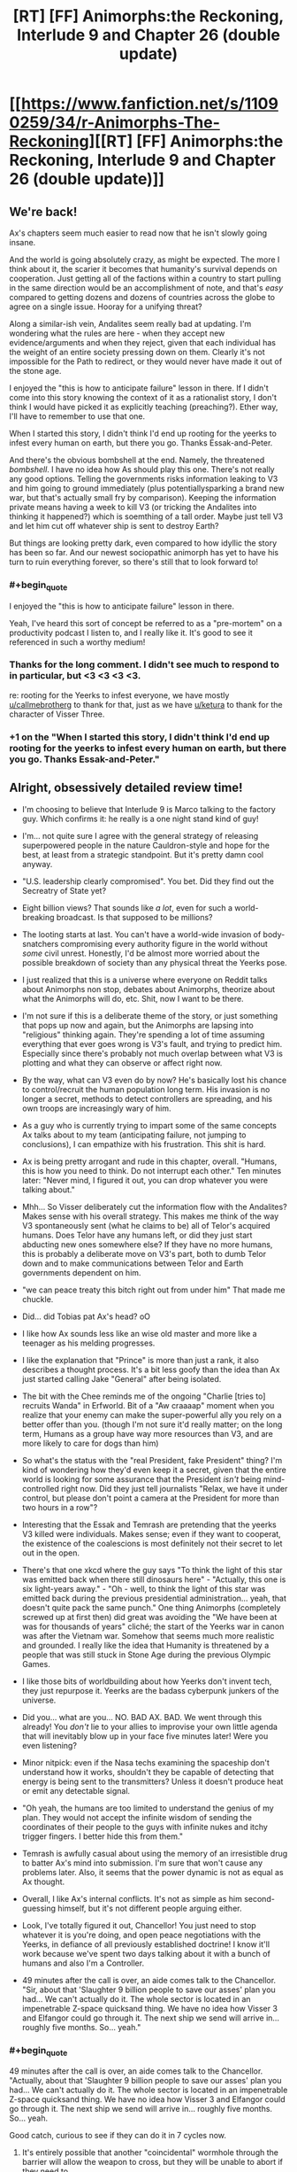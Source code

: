 #+TITLE: [RT] [FF] Animorphs:the Reckoning, Interlude 9 and Chapter 26 (double update)

* [[https://www.fanfiction.net/s/11090259/34/r-Animorphs-The-Reckoning][[RT] [FF] Animorphs:the Reckoning, Interlude 9 and Chapter 26 (double update)]]
:PROPERTIES:
:Author: ketura
:Score: 53
:DateUnix: 1495270378.0
:END:

** We're back!

Ax's chapters seem much easier to read now that he isn't slowly going insane.

And the world is going absolutely crazy, as might be expected. The more I think about it, the scarier it becomes that humanity's survival depends on cooperation. Just getting all of the factions within a country to start pulling in the same direction would be an accomplishment of note, and that's /easy/ compared to getting dozens and dozens of countries across the globe to agree on a single issue. Hooray for a unifying threat?

Along a similar-ish vein, Andalites seem really bad at updating. I'm wondering what the rules are here - when they accept new evidence/arguments and when they reject, given that each individual has the weight of an entire society pressing down on them. Clearly it's not impossible for the Path to redirect, or they would never have made it out of the stone age.

I enjoyed the "this is how to anticipate failure" lesson in there. If I didn't come into this story knowing the context of it as a rationalist story, I don't think I would have picked it as explicitly teaching (preaching?). Ether way, I'll have to remember to use that one.

When I started this story, I didn't think I'd end up rooting for the yeerks to infest every human on earth, but there you go. Thanks Essak-and-Peter.

And there's the obvious bombshell at the end. Namely, the threatened /bombshell/. I have no idea how As should play this one. There's not really any good options. Telling the governments risks information leaking to V3 and him going to ground immediately (plus potentially​ sparking a brand new war, but that's actually small fry by comparison). Keeping the information private means having a week to kill V3 (or tricking the Andalites into thinking it happened?) which is soemthing of a tall order. Maybe just tell V3 and let him cut off whatever ship is sent to destroy Earth?

But things are looking pretty dark, even compared to how idyllic the story has been so far. And our newest sociopathic animorph has yet to have his turn to ruin everything forever, so there's still that to look forward to!
:PROPERTIES:
:Author: Agnoman
:Score: 17
:DateUnix: 1495278655.0
:END:

*** #+begin_quote
  I enjoyed the "this is how to anticipate failure" lesson in there.
#+end_quote

Yeah, I've heard this sort of concept be referred to as a "pre-mortem" on a productivity podcast I listen to, and I really like it. It's good to see it referenced in such a worthy medium!
:PROPERTIES:
:Author: MagicWeasel
:Score: 8
:DateUnix: 1495328747.0
:END:


*** Thanks for the long comment. I didn't see much to respond to in particular, but <3 <3 <3 <3.

re: rooting for the Yeerks to infest everyone, we have mostly [[/u/callmebrotherg][u/callmebrotherg]] to thank for that, just as we have [[/u/ketura][u/ketura]] to thank for the character of Visser Three.
:PROPERTIES:
:Author: TK17Studios
:Score: 6
:DateUnix: 1495333152.0
:END:


*** +1 on the "When I started this story, I didn't think I'd end up rooting for the yeerks to infest every human on earth, but there you go. Thanks Essak-and-Peter."
:PROPERTIES:
:Author: DaystarEld
:Score: 3
:DateUnix: 1495578022.0
:END:


** Alright, obsessively detailed review time!

- I'm choosing to believe that Interlude 9 is Marco talking to the factory guy. Which confirms it: he really is a one night stand kind of guy!

- I'm... not quite sure I agree with the general strategy of releasing superpowered people in the nature Cauldron-style and hope for the best, at least from a strategic standpoint. But it's pretty damn cool anyway.

- "U.S. leadership clearly compromised". You bet. Did they find out the Secreatry of State yet?

- Eight billion views? That sounds like /a lot/, even for such a world-breaking broadcast. Is that supposed to be millions?

- The looting starts at last. You can't have a world-wide invasion of body-snatchers compromising every authority figure in the world without /some/ civil unrest. Honestly, I'd be almost more worried about the possible breakdown of society than any physical threat the Yeerks pose.

- I just realized that this is a universe where everyone on Reddit talks about Animorphs non stop, debates about Animorphs, theorize about what the Animorphs will do, etc. Shit, now I want to be there.

- I'm not sure if this is a deliberate theme of the story, or just something that pops up now and again, but the Animorphs are lapsing into "religious" thinking again. They're spending a lot of time assuming everything that ever goes wrong is V3's fault, and trying to predict him. Especially since there's probably not much overlap between what V3 is plotting and what they can observe or affect right now.

- By the way, what can V3 even do by now? He's basically lost his chance to control/recruit the human population long term. His invasion is no longer a secret, methods to detect controllers are spreading, and his own troops are increasingly wary of him.

- As a guy who is currently trying to impart some of the same concepts Ax talks about to my team (anticipating failure, not jumping to conclusions), I can empathize with his frustration. This shit is hard.

- Ax is being pretty arrogant and rude in this chapter, overall. "Humans, this is how you need to think. Do not interrupt each other." Ten minutes later: "Never mind, I figured it out, you can drop whatever you were talking about."

- Mhh... So Visser deliberately cut the information flow with the Andalites? Makes sense with his overall strategy. This makes me think of the way V3 spontaneously sent (what he claims to be) all of Telor's acquired humans. Does Telor have any humans left, or did they just start abducting new ones somewhere else? If they have no more humans, this is probably a deliberate move on V3's part, both to dumb Telor down and to make communications between Telor and Earth governments dependent on him.

- "we can peace treaty this bitch right out from under him" That made me chuckle.

- Did... did Tobias pat Ax's head? oO

- I like how Ax sounds less like an wise old master and more like a teenager as his melding progresses.

- I like the explanation that "Prince" is more than just a rank, it also describes a thought process. It's a bit less goofy than the idea than Ax just started calling Jake "General" after being isolated.

- The bit with the Chee reminds me of the ongoing "Charlie [tries to] recruits Wanda" in Erfworld. Bit of a "Aw craaaap" moment when you realize that your enemy can make the super-powerful ally you rely on a better offer than you. (though I'm not sure it'd really matter; on the long term, Humans as a group have way more resources than V3, and are more likely to care for dogs than him)

- So what's the status with the "real President, fake President" thing? I'm kind of wondering how they'd even keep it a secret, given that the entire world is looking for some assurance that the President /isn't/ being mind-controlled right now. Did they just tell journalists "Relax, we have it under control, but please don't point a camera at the President for more than two hours in a row"?

- Interesting that the Essak and Temrash are pretending that the yeerks V3 killed were individuals. Makes sense; even if they want to cooperat, the existence of the coalescions is most definitely not their secret to let out in the open.

- There's that one xkcd where the guy says "To think the light of this star was emitted back when there still dinosaurs here" - "Actually, this one is six light-years away." - "Oh - well, to think the light of this star was emitted back during the previous presidential administration... yeah, that doesn't quite pack the same punch." One thing Animorphs (completely screwed up at first then) did great was avoiding the "We have been at was for thousands of years" cliché; the start of the Yeerks war in canon was after the Vietnam war. Somehow that seems much more realistic and grounded. I really like the idea that Humanity is threatened by a people that was still stuck in Stone Age during the previous Olympic Games.

- I like those bits of worldbuilding about how Yeerks don't invent tech, they just repurpose it. Yeerks are the badass cyberpunk junkers of the universe.

- Did you... what are you... NO. BAD AX. BAD. We went through this already! You /don't/ lie to your allies to improvise your own little agenda that will inevitably blow up in your face five minutes later! Were you even listening?

- Minor nitpick: even if the Nasa techs examining the spaceship don't understand how it works, shouldn't they be capable of detecting that energy is being sent to the transmitters? Unless it doesn't produce heat or emit any detectable signal.

- "Oh yeah, the humans are too limited to understand the genius of my plan. They would not accept the infinite wisdom of sending the coordinates of their people to the guys with infinite nukes and itchy trigger fingers. I better hide this from them."

- Temrash is awfully casual about using the memory of an irresistible drug to batter Ax's mind into submission. I'm sure that won't cause any problems later. Also, it seems that the power dynamic is not as equal as Ax thought.

- Overall, I like Ax's internal conflicts. It's not as simple as him second-guessing himself, but it's not different people arguing either.

- Look, I've totally figured it out, Chancellor! You just need to stop whatever it is you're doing, and open peace negotiations with the Yeerks, in defiance of all previously established doctrine! I know it'll work because we've spent two days talking about it with a bunch of humans and also I'm a Controller.

- 49 minutes after the call is over, an aide comes talk to the Chancellor. "Sir, about that 'Slaughter 9 billion people to save our asses' plan you had... We can't actually do it. The whole sector is located in an impenetrable Z-space quicksand thing. We have no idea how Visser 3 and Elfangor could go through it. The next ship we send will arrive in... roughly five months. So... yeah."
:PROPERTIES:
:Author: CouteauBleu
:Score: 15
:DateUnix: 1495282220.0
:END:

*** #+begin_quote
  49 minutes after the call is over, an aide comes talk to the Chancellor. "Actually, about that 'Slaughter 9 billion people to save our asses' plan you had... We can't actually do it. The whole sector is located in an impenetrable Z-space quicksand thing. We have no idea how Visser 3 and Elfangor could go through it. The next ship we send will arrive in... roughly five months. So... yeah.
#+end_quote

Good catch, curious to see if they can do it in 7 cycles now.
:PROPERTIES:
:Author: KnickersInAKnit
:Score: 10
:DateUnix: 1495293067.0
:END:

**** It's entirely possible that another "coincidental" wormhole through the barrier will allow the weapon to cross, but they will be unable to abort if they need to.
:PROPERTIES:
:Author: ZeroNihilist
:Score: 3
:DateUnix: 1495302922.0
:END:

***** I agree, but what would the trade for that handy-dandy-coincidence be? Either E or C already has incurred a reciprocal move with that little David stunt...if we assume that the same party would be the one responsible for the conincidental shortcut, they're going to be owing the other party a BIG MOVE.
:PROPERTIES:
:Author: KnickersInAKnit
:Score: 4
:DateUnix: 1495303841.0
:END:


*** Waheu! Grateful as always.

Interlude 9 is intended to be factory guy, yeah, as well as a template for several-hundred-if-not-a-couple-thousand similar cases they intend to pull (and have already been pulling). It is certainly a Questionable Strategy.

Nobody's found out about the Secretary of State yet.

Eight billion is high, I maybe should've gone with two billion, but I think definitely /not/ just millions, at this point. Also I guess I can pretend the article was hyperbolic, even though that's lame.

[[#s][What can V3 even do now]]

Part of the arrogance is meant to be bleedover from Andalite and Yeerk arrogance, and part of it is this bold new sort of hivemind actually taking itself seriously and realizing that it might /genuinely/ know better, at least in some cases. Clearly not /all/ cases, as we saw.

[[#s][]]

My headcanon (hah) ((but no really it's just headcanon until it shows up in the text, even if it's me)) re: Presidents is that Paul Evans vetted the Secret Service immediately, and then looped all of them in, putting them in touch with both him and Tyagi and keeping very tight safety protocols on all of them.

Re: the communicator, my thought is that it either a) naturally gives off some energy the whole time, or b) as part of his subterfuge, Ax has it giving off energy some times and not others, even while it's being built ("tuning it," maybe).

[[#s][49 minutes after]]

FYI as mentioned below, a cycle is ~3.4 days, so seven cycles is a little over three weeks. Tick tock.
:PROPERTIES:
:Author: TK17Studios
:Score: 6
:DateUnix: 1495333040.0
:END:

**** Regarding The Chee, I'd expect them to at least be willing to negociate with Visser 3. It all depends on whether he can offer something that the Chee want and humanity hasn't (like the Arn's help to repopulate the Pemalites).
:PROPERTIES:
:Author: CouteauBleu
:Score: 6
:DateUnix: 1495358144.0
:END:


**** [[#s][]]

[[#s][]]

[[#s][]]

[[#s][]]
:PROPERTIES:
:Author: ZeroNihilist
:Score: 6
:DateUnix: 1495363267.0
:END:

***** Regarding the last point, Esplin could always make a "Tom Riddle speaks in parseltongue" deal with the Chee, where he precommits to making dog paradise for them.

(which open some interesting possibilities, like the Chee blackmailing V3 into precommiting to even more dog happiness or else they wreck his plan even harder than they have so far, though that might not actually be possible)
:PROPERTIES:
:Author: CouteauBleu
:Score: 4
:DateUnix: 1495380753.0
:END:


***** Hmm. This comment looks empty to me, and there's no edit history. Anyone else (not) seeing this?
:PROPERTIES:
:Author: DaystarEld
:Score: 2
:DateUnix: 1495577947.0
:END:

****** It's all spoiler-tagged.
:PROPERTIES:
:Author: TK17Studios
:Score: 1
:DateUnix: 1495587146.0
:END:

******* Ahh, "Source" is the key to this method. I figured it might be something like that, but some new tag that wasn't showing up on in my browser. Wasn't until you confirmed that there was actually something there that I remembered that button.

It's interesting how many ways there are to hide text... I think this is like the 5th method I know of.
:PROPERTIES:
:Author: DaystarEld
:Score: 3
:DateUnix: 1495598061.0
:END:

******** I think the issue is that this spoiler format relies on the subreddit's CSS, so viewing it with CSS disabled (or from a different page on reddit, e.g. inbox) will cause it to fail.

The nice thing there is that it fails by not showing. If it appeared in plain text it would spoil people unintentionally.
:PROPERTIES:
:Author: ZeroNihilist
:Score: 3
:DateUnix: 1495611365.0
:END:


** Well. Someone fucked up.
:PROPERTIES:
:Author: CouteauBleu
:Score: 11
:DateUnix: 1495274201.0
:END:


** This chapter's release is the best thing that's happened in the past 24 hours!

- Man, President Tiyagi is competent. Also Ax is being hella hypocritical right now. He's maybe ended up with a bit too much of Tom's human deception understanding.
- The flyover thing seems like a /terrible/ idea, for most of the reasons they mention in the chapter. Like what the hell are they even trying to convince people of that they don't already have evidence for. Seeing something that looks kind of like an alien spaceship fly above your city for a while proves... what, exactly? Is it really worth the massive risk? Highly suspecting that something is up with Tyagi, which makes it scarier that Ax just gave her his morph and a ton of information. Especially with her asking them to bring back David, she definitely has worrisome motives.
- Speaking of which, Jake said Tyagi wanted to do an acquire-check, but after acquiring him it doesn't look like she ever actually morphed him or anything before Ax started working on the fighter?
- Why would a news story about donations to animal shelters at all be given attention by the general public amidst the sea of other world-breaking news? Most people on reddit don't know anything about the Chee or their caniphilia, right? ("Victor Chee" is really funny, though.)
- This fic has so many things going on at once now that it's very overwhelming, for the readers and the characters. I've read fiction before with the meme "don't let yourself get distracted by this petty problem, keep your eyes on the real enemy" but this fic has like 5 layers of that. I feel like they're constantly disregarding really important things because there are so many things to pay attention to.
- [[/u/TK17Studios]], do you have a little black box in the rest of life outside writing? One of my favorite things about this fic is how well the different internal experiences are represented.
:PROPERTIES:
:Author: kahb
:Score: 12
:DateUnix: 1495329067.0
:END:

*** I'm mixed on the flyover idea; I see flaws, but I also see it as the sort of thing real leaders actually do, and they don't always turn out terribly. Of course, I could be saying this just to throw you off the trail, so ... *shrug*.

I'm assuming Tyagi did a morph-check offscreen. I've gotten feedback that I maybe leave /too/ much offscreen, but for small stuff like that I've got to drop it or each chapter will start topping 16000 words.

I think literal million-dollar donations to animal charities will catch the eye ... it's a feelgood heartwarming story, and in the middle of a chaotic, scary month, there are going to be stories like that that float to the top just because people want /something/ positive to cling to.

Thanks for the ... compliment? ... about complexity/layers. A part of what I want to show is that the Animorphs aren't and can't possibly be the only players, that other things are swirling around the edges. They're central, they're important, but they're /not/ the be-all-and-end-all.

I have absolutely zero little black box. Jake is everything I'm not---I'm actually really bad at modeling other people and quite slow/low-resolution when it comes to empathy. At least in part, r!Animorphs is practice. Thanks for the kudos, though. <3
:PROPERTIES:
:Author: TK17Studios
:Score: 9
:DateUnix: 1495336080.0
:END:

**** Imma vote for "it's okay if things are offscreen". I mean, I'm obviously more invested in this fic than the average reader, so it might be easier for me to follow the going ons, but I like that the fic is not spending too much time justifying itself or explaining non-important details.

Given that by its nature as a rational fic, it already has a very high reflexion-to-decision ratio, the way it goes straight for the important parts feels like it maintains the pace.

Re - the flyover idea: I think it's a clever idea. Even if it's booby trapped, there's not much the ship can do that V3's cloaked ships can't (and it's not like he needs deception to perform orbital bombings). Random civilians taking potshots wouldn't be much of a concern, since they'd be more likely to hurt themselves than actually damage it. I'd be more worried about rogue military officers pulling an artillery barrage or sending a fighter jet at it.
:PROPERTIES:
:Author: CouteauBleu
:Score: 7
:DateUnix: 1495359052.0
:END:


**** I am going to put a vote for leaving too much offscreen. The mentions about the factory thing made me wonder if I had missed a chapter or something. It would've been cool to see how Ax perceived the joining of Temrash and Essak in his head as well.

Might I suggest splitting things into multiple shorter chapters that are from the same Animorph's POV?
:PROPERTIES:
:Author: KnickersInAKnit
:Score: 7
:DateUnix: 1495337096.0
:END:


**** #+begin_quote
  I think literal million-dollar donations to animal charities will catch the eye ... it's a feelgood heartwarming story, and in the middle of a chaotic, scary month, there are going to be stories like that that float to the top just because people want /something/ positive to cling to.
#+end_quote

Also, the Chee presumably keep a close eye on things like that. Even if it wasn't mentioned in the news at all, they could quite plausibly find out from the three charities' monthly newsletters or something (though that specifically would be a little too slow for current purposes).
:PROPERTIES:
:Author: philh
:Score: 6
:DateUnix: 1495359405.0
:END:

***** Oh, /as if/ the Chee don't have representatives in every dog shelter there is (assuming they have numbers). It would be like, the ultimate human job for them.
:PROPERTIES:
:Author: MagicWeasel
:Score: 3
:DateUnix: 1495409056.0
:END:

****** Eh, except for the whole euthanasia thing...
:PROPERTIES:
:Author: TK17Studios
:Score: 5
:DateUnix: 1495413233.0
:END:

******* Come on! They have holograms. They clearly don't put the dogs down, they just show holograms of it happening, and take them into their underground pet paradise.
:PROPERTIES:
:Author: MagicWeasel
:Score: 7
:DateUnix: 1495413929.0
:END:


******* The Chee obviously pioneered the no-kill shelter movement.
:PROPERTIES:
:Author: Evan_Th
:Score: 2
:DateUnix: 1495767852.0
:END:


**** I think there's probably a bit of balance between "leave everything offscreen" as you're doing now (a touch too much IMO), and "explain everything in excruciating detail and have 16000 word chapters".

Most of the solutions are inelegant, but they work. Have a character describe everything that happened off-screen, or allude to it in a very obvious way. For example, you could have chucked two lines in the "Ax fixes the fighter" scene with the human saying "was it weird to see her morph you", you could have people give "reports" about missions they ran, or heck, you could even somehow do a "yadda yadda" though it. You know, "and so, after Tyagi morphed Ax, he was escorted into the room to work on the bug fighter".

Like, I think you'd definitely be able to strike a balance between showing us everything and showing us not /quite/ enough. I love the story and part of it is because I feel like I need to re-read a few chapters whenever a chapter gets released because there's /so much/, but that's also one of the problems in a way, you know?
:PROPERTIES:
:Author: MagicWeasel
:Score: 3
:DateUnix: 1495360090.0
:END:


**** #+begin_quote
  I think literal million-dollar donations to animal charities will catch the eye ... it's a feelgood heartwarming story, and in the middle of a chaotic, scary month, there are going to be stories like that that float to the top just because people want something positive to cling to.
#+end_quote

I was also thinking that if the purpose was to have the chee awre of it v3 could have easily made sure it was reported on via infested journalists
:PROPERTIES:
:Score: 3
:DateUnix: 1496063374.0
:END:


*** #+begin_quote
  Why would a news story about donations to animal shelters at all be given attention by the general public amidst the sea of other world-breaking news?
#+end_quote

[[https://www.reddit.com/r/UpliftingNews/comments/6d3aye/staff_at_small_animal_shelter_blown_away_by/][Staff at small animal shelter 'blown away' by $275,000 gift]] is currently at 1730 karma and rising. And I expect that [[/r/UpliftingNews]] would be more popular under the circumstances than it is in reality, and the multiple $1M donations would be more attention-grabbing.
:PROPERTIES:
:Author: keeper52
:Score: 4
:DateUnix: 1495672508.0
:END:

**** Fair enough.
:PROPERTIES:
:Author: kahb
:Score: 3
:DateUnix: 1495773457.0
:END:


** Always curious to see whether the things /I/ think are bombshells are the same as the things /you/ think are bombshells.
:PROPERTIES:
:Author: TK17Studios
:Score: 9
:DateUnix: 1495271983.0
:END:

*** Personally, seeing David out and about is very stressful.

Possibly more-so than the destruction of the planet, to be honest. That problem, at least, I expect them to deal with prior to anything really bad happening.

I have [[https://www.psychologytoday.com/blog/ulterior-motives/200905/if-you-want-succeed-don-t-tell-anyone][heard]] that motivating oneself through external praise is less effective than not. My opinions of the piece haven't changed, and I provide this link purely for selfish reasons --- my biggest fear is that you will go [[https://www.fanfiction.net/s/7354757/1/The-Game-of-Champions][Game of Champions]] on us.
:PROPERTIES:
:Author: kleind305
:Score: 9
:DateUnix: 1495305934.0
:END:

**** I'm not /wholly/ motivating myself through external praise---the real reason to write r!Animorphs is because I want to be able to read it, and it looked like no one else was going to do it.

But! External praise motivates me to write /now/ as opposed to letting it languish in the queue of "Duncan projects to-be-finished-someday" (of which there are a bunch of super cool ones).
:PROPERTIES:
:Author: TK17Studios
:Score: 6
:DateUnix: 1495334214.0
:END:

***** That would be embarrassing RE: ConteauBleu.

Yeah, not trying to lecture. The story is important enough to me that your insistence that keeps me from enjoying via lurking.

One thing that potentially concerns me is how much explanation and back/forth we're getting from the story in these threads. The story is very dense in details, and it's easy to forget what people know and what they don't. It's easy to miss a sentence or two of necessary explanation/exposition, especially if it's stated in a thread.

I haven't done a reread yet, so please don't take it as a direct accusation, it's just an easy pitfall to fall into. I want very much to be able to show this to people and have them be able to follow it. This is honestly one of the most ambitious pieces of fiction I have read, and you're handling all of it extraordinarily well. I'm just nervous watching the guy walk on the tightrope, you know?
:PROPERTIES:
:Author: kleind305
:Score: 7
:DateUnix: 1495340829.0
:END:

****** Noted; appreciated. I do my best to keep an eye on the spoil-o-meter, and it's my intention that everything I share on Reddit ultimately be explained and validated in-story. As we zero in to the end (we're past the halfway mark, now, I think), I may ask you guys to help me curate a list of all the open parentheses waiting to be closed.
:PROPERTIES:
:Author: TK17Studios
:Score: 5
:DateUnix: 1495341509.0
:END:


****** Okay, first off, it's spelled [[https://translate.google.fr/#fr/en/couteau][Couteau]]. Like a knife. I am so not letting this become a running gag :p (wouldn't be the first time)

And really, I don't even send that much praise. I send some praise, and immense amounts of commentary, which is kinda different.
:PROPERTIES:
:Author: CouteauBleu
:Score: 3
:DateUnix: 1495381703.0
:END:

******* /Ces sont des bons couteaux, Bule./^{[[http://knowyourmeme.com/memes/theyre-good-dogs-brent][1]]}
:PROPERTIES:
:Author: MagicWeasel
:Score: 2
:DateUnix: 1495501056.0
:END:

******** Actual lol.
:PROPERTIES:
:Author: TK17Studios
:Score: 2
:DateUnix: 1495587209.0
:END:


**** For a moment I thought you were quoting one of his own CFAR articles back at him :p
:PROPERTIES:
:Author: CouteauBleu
:Score: 3
:DateUnix: 1495321984.0
:END:


*** I think everyone's in agreement that a giant rock is an effective bombshell...
:PROPERTIES:
:Author: KnickersInAKnit
:Score: 4
:DateUnix: 1495304257.0
:END:


*** 7 cycles. Does that mean 7 days? 7 weeks? How does andalite time translate to earth time?
:PROPERTIES:
:Author: Brain_Blasted
:Score: 3
:DateUnix: 1495306986.0
:END:

**** A seventh of a subcycle is 1.5 hours, so a subcycle is 10.5 hours. If (best guess) a cycle is 7 subcycles, then a cycle is just over 3 days and 7 cycles is three weeks. If (next guess) a cycle is 49 subcycles, then 7 cycles is 150 days which is five months, which feels too long for narrative purposes (but would mean the Chancellor knows about the Z-space quicksand thing already).
:PROPERTIES:
:Author: philh
:Score: 11
:DateUnix: 1495315837.0
:END:

***** Philh for the win. A cycle is ~3.4 Earth days, a subcycle is a seventh of that. A seventh of a subcycle is their closest equivalent to one hour, and a subcycle is their closest equivalent to "a workday" or whatever.

So they have a little over three weeks on the deadline Lirem gave Ax.
:PROPERTIES:
:Author: TK17Studios
:Score: 7
:DateUnix: 1495332432.0
:END:

****** Re your note upthread about being sure to close open parentheses, I'd strongly recommend you state this explicitly in-story sometime soon.
:PROPERTIES:
:Author: Evan_Th
:Score: 5
:DateUnix: 1495342265.0
:END:

******* In-story, or in author's note?
:PROPERTIES:
:Author: TK17Studios
:Score: 3
:DateUnix: 1495343530.0
:END:

******** Either one would be fine for the reader. But if Ax isn't going to hide this (which would mark a huge change in his character), I think it'd make a lot of sense to say it in-story.
:PROPERTIES:
:Author: Evan_Th
:Score: 6
:DateUnix: 1495343946.0
:END:


****** Is "cycle" meant to be their planets day length? If not it seems odd they would use a time system that didn't match that, since doing things at the same time every day is valuable
:PROPERTIES:
:Score: 1
:DateUnix: 1496063092.0
:END:

******* Andalite day length, yes.
:PROPERTIES:
:Author: TK17Studios
:Score: 1
:DateUnix: 1496075712.0
:END:


** Yay, Animorphs is back! Well TK, I considered messaging you during the hiatus to ask what was up, but I figured that everyone would be doing the same thing, and I didn't want to bother you in your busy life. However, it would be /really/ nice if there were a way for you post notes during a long hiatus without adding a chapter, just to say "Hey, I'm busy and can't update for a while, but here's what's going on with me." Otherwise I'm left wondering if today could be the day for a new update, or if you've abandoned the fic altogether. It messes with my emotions, man!

As for the chapter, I enjoyed it a lot, though the dominos that have been set up still haven't fallen yet. Ax's perspective is much easier to read now that he has a yeerk to help him communicate. I did have many of the same reactions as in CouteauBleu's detailed review. Namely, Visser 3 is not a god, and not everything that happens is all part of his plan. Sure, the Animorphs need to guard against the possibility, but it seems likely that he is just preoccupied right now. Probably with winning the Chee over to his side via dog appreciation and cloning the Pemalites or something.

Also, how on earth do the Andalites intend to bypass the Z-space barrier to implement their threat? Do they not know about it? Does this have something to do with that Z-space bridge V3 discovered? Is there an automated Andalite ship hiding in the solar system that can carry out instructions?

Another thing I noticed:

#+begin_quote
  “Can you do it, Ax?” Jake asked, leaning toward us and fixing us with a steady look. “Can you actually convince your people?” “Forget that,” Tom bit out. “Can you actually build a transmitter at all?”
#+end_quote

Once Tom says this, they actually /do/ forget about Jake's very important question. A lesson in mindfulness.
:PROPERTIES:
:Author: LieGroupE8
:Score: 9
:DateUnix: 1495289904.0
:END:

*** Thanks for the long feedback! I've had fun playing around with the Animorphs being spooked about Visser Three.

If I haven't screwed things up in previous chapters, the Andalite chain of command is completely oblivious to the fact that there's a Z-space rift around the system. They'll set a rock up with a hyperdrive, wait 6.9 cycles, launch it, and not actually know that it got "stuck in the quicksand."

And yeah, mindfulness all around. :)
:PROPERTIES:
:Author: TK17Studios
:Score: 5
:DateUnix: 1495387600.0
:END:

**** #+begin_quote
  and not actually know that it got "stuck in the quicksand."
#+end_quote

Wait, really? That sounds extremely careless, when dealing with a threat so overwhelming they're jumping straight to the 'exterminate' option. Wouldn't they send a probe to check that the Yeerks didn't set up a space shield around the planet or something similar?
:PROPERTIES:
:Author: CouteauBleu
:Score: 3
:DateUnix: 1495435025.0
:END:

***** I mean, they'll probably find out almost immediately /after/ (e.g. by having a piece of tech on the rock that's constantly broadcasting a signal, and if it fails to /stop/ sending that signal, they know the thing didn't detonate). But if you're pressed on a dozen fronts, and you can't really convince yourself to spare a single ship, and you've got a bomb that costs $5 that has "get 'em /really/ dead" written in the reviews ...

Given that they're pretty much literally just sticking a hyperdrive onto a rock, it's cheap to just throw it and check up later.
:PROPERTIES:
:Author: TK17Studios
:Score: 4
:DateUnix: 1495436643.0
:END:

****** Surely it would need to be a pretty large rock to be effective? which means that zpace engines can cover far more than has previously been indicated.

Or do they have some way of accelerating the rock a lot? (I'm assuming for this that z-space works like a wormhole type thing, where the momentum of teh object is unchanged afterwards.)
:PROPERTIES:
:Score: 1
:DateUnix: 1496063271.0
:END:

******* Can be a very small rock if it's moving fast enough. Z-space travel does typically work like a wormhole, but if there are ways to drop it out of Z-space at high speed, problem solved.
:PROPERTIES:
:Author: TK17Studios
:Score: 1
:DateUnix: 1496075776.0
:END:


** Haha, I love the Hanson plan (and I love how it's actually a pretty good response to yeerk invasion).

/Former/ SecDef Mattis? Interesting.

And yeah, this is a bombshell chapter.
:PROPERTIES:
:Author: callmebrotherg
:Score: 8
:DateUnix: 1495288724.0
:END:

*** Well, Trump's clearly not president ...
:PROPERTIES:
:Author: TK17Studios
:Score: 6
:DateUnix: 1495333201.0
:END:

**** I figured that the story was an AU, not a future fic.

Also, how'd I influence the Yeerks?
:PROPERTIES:
:Author: callmebrotherg
:Score: 7
:DateUnix: 1495333436.0
:END:

***** Painting a beautiful picture of Yeerk cooperation, artistry, life-coaching, etc. That /was/ you, right? Am I mis-attributing?

It's half future, half AU. Five minutes in the uncertain future kind of thing, maybe 2020, maybe alt 2016.
:PROPERTIES:
:Author: TK17Studios
:Score: 9
:DateUnix: 1495333614.0
:END:

****** No, no, that was me. I guess I didn't remember that you read those stories. >.>
:PROPERTIES:
:Author: callmebrotherg
:Score: 7
:DateUnix: 1495333669.0
:END:

******* Wait, /those/ were your stories? The ones in second person? Most yeerks living in Germany? Those are probably the only animorphs fanfics I might dare confess I like more than The Reckoning (due to their flash-fiction style making them so easy to digest). So, uh, thank you for writing them!
:PROPERTIES:
:Author: MagicWeasel
:Score: 4
:DateUnix: 1495359642.0
:END:

******** Those were mine! I'm very happy to hear that you enjoyed them.
:PROPERTIES:
:Author: callmebrotherg
:Score: 5
:DateUnix: 1495371903.0
:END:

********* This is like when you find out one of the other people in your improv class is a minor TV celebrity and you can never look at them the same way again and start trying to remember everything they've ever said to you about your acting in an attempt to try and make sure you squeezed every morsel out of their advice you possibly could.
:PROPERTIES:
:Author: MagicWeasel
:Score: 6
:DateUnix: 1495373607.0
:END:

********** Hahaha what?

Well, at least it's easier to remember stuff when it's been logged by Reddit.
:PROPERTIES:
:Author: callmebrotherg
:Score: 3
:DateUnix: 1495375509.0
:END:


******** Links? Please? With that sort of rec...
:PROPERTIES:
:Author: Evan_Th
:Score: 4
:DateUnix: 1495388351.0
:END:

********* [[http://archiveofourown.org/series/200554]]
:PROPERTIES:
:Author: TK17Studios
:Score: 5
:DateUnix: 1495405562.0
:END:


******* Oh, yeah, I forgot about those. They were totally awesome, by the way. You know, if you ever feel like writing more of them.
:PROPERTIES:
:Author: CouteauBleu
:Score: 4
:DateUnix: 1495380470.0
:END:


** #+begin_quote
  “Those're just the ones with over twenty thousand karma in the past twelve hours.”
#+end_quote

I'd say tweak this to 'reddit karma' for those who might not be familiar with the site.

#+begin_quote
  We nodded, the human gesture this time deliberate.
#+end_quote

How on earth does Ax nod? At the waist?

Oh shit. how long is 7 cycles?

So many things going on in this chapter...every faction doing their own thing right now, and Esplin is tweaking the strings of each one. I guess we'll see soon whether he can actually keep track of every one, or whether he's going to micromanage himself into a corner.

Now that I think about it, the Tom-/dain/ from Temrash possibly explains what's going on with Esplin, with his shadow of Alloran...

Could Seerow's /dain/ in Lirem be moved to perform yet another kindness?

Edit: Now that I've had the time to think over this for an hour...my overall feeling about this chapter is a sense of bleakness/hopelessness. It's the combination of a small group of humans facing 3 different forces all much greater than they are, combined with 'Ax, are you ever going to stop screwing up?' and 'are they ever going to catch a break?' If that was your intention to invoke that in the reader, nicely done. It's pretty darn encompassing.
:PROPERTIES:
:Author: KnickersInAKnit
:Score: 7
:DateUnix: 1495293043.0
:END:

*** I agree with your point about reddit karma, but I think I want to leave it alone anyway---it's not /entirely/ transparent, but I think it scans reasonably well, and it sounds better than "upvotes" to me.

We can bend our spines; Ax bends a bit at the waist and curves a bit higher.

7 cycles = ~23 days (a cycle is ~3.4 days).

[[#s][The real question is]]

I wasn't going for /total/ bleakness---I was hoping some people would be excited about the potential of hivemind Ax, as well as the idea that they can maybe pull the rug out from under the whole war effort. But yeah, the end is a bit harsh. Thanks for the compliment? =P

(I was also hoping that maybe some readers of canon might start FREAKING OUT about hivemind Ax, but so far everyone seems down with it.)

Next chapter should be interesting. For the record, I have a long string of relatively-set plot points starting like three or four chapters /from now,/ and I'm now trying to figure out what kind of chaos gets us from here to there.
:PROPERTIES:
:Author: TK17Studios
:Score: 5
:DateUnix: 1495334063.0
:END:

**** So when you say hivemind Ax, do you mean the entity that comprises Temrash, Aximili, Tom-/dain/ and Elfangor-/dain/? Or do you mean the entirety of the Andalite society's /eib/ harmony? Because I gotta say, Andalite society from what I've seen so far ironically reminds me a lot of the Yeerk coalescions...

The hivemind part is cool, don't get me wrong. But so far it feels like a constant string of 1 step forward by the Animorphs, and 5 steps back thanks to the Andalites/Esplin/EC. I hope something good happens soon. Realistically, I realize that sometimes that's just the way life is - a stream of nonstop shit flying your way. But if I as a reader am starting to feel pretty darn depressed by how bleak this is, these characters who are in the thick of it must be feeling even worse.

Finally, what's really hitting me hard is not only Lirem's ultimatum, it's Aximili betraying his team right after he realizes at the start of the chapter that they trust him, even with Temrash in his head. Fuck's sake, Ax.
:PROPERTIES:
:Author: KnickersInAKnit
:Score: 8
:DateUnix: 1495336284.0
:END:

***** Aw, geez. Um. I---um, it's gonna get worse before it gets better. :/

I /do/ plan for there to be progress, and I'm more confident than I was a year ago that we can make it to a happy ending. But---

I dunno. Fair warning. The next ~8 chapters, things get /rough./
:PROPERTIES:
:Author: TK17Studios
:Score: 5
:DateUnix: 1495339656.0
:END:

****** Thanks for the warning, I will remember to curb my enthusiasm and save the new chapters for when I'm not having a bad day then.
:PROPERTIES:
:Author: KnickersInAKnit
:Score: 5
:DateUnix: 1495343032.0
:END:


****** Also, I meant Ax/Temrash/Elfangor/Tom/just-a-little-bit-o-Essak-and-Peter.
:PROPERTIES:
:Author: TK17Studios
:Score: 3
:DateUnix: 1495339690.0
:END:


** ALSO I JUST KIND OF WANTED EVERYONE HERE TO KNOW, TYAGI'S FIRST NAME MEANS "BRAVE" OR "COURAGEOUS."
:PROPERTIES:
:Author: TK17Studios
:Score: 7
:DateUnix: 1495336282.0
:END:


** Great to see this updating again! And with such delightfully long chapters

How long is a cycle? Calling an hour and a half a seventh of a cycle seems to imply it's 10.5 hours, so Ax has 3 days to do anything?

I'm a bit confused by what the end goal of the approach in interlude is. Leaving people with morph capabilities seems most likely to end up with them getting captured by the Yeerks, which is a bad outcome. But by giving no clear direction to them, it seems unlikely that they'd achieve anything of us. Or get much experience actually fighting effectively for when the "time comes", whatever they're supposed to interpret that as meaning. A hostile Yeerk takeover?

Meanwhile, Ax you absolute idiot. If I've interpreted events correctly, his plan was to convince the Andalites that cooperation was the best path, in stark violation of their current doctrine. Of which the main evidence is his success in becoming a symbiote with Temrash, evidence he can't in any way say during the communication without them writing him off as compromise. And he informed no ally of this, and gave the Andalites the co-ordinates of the Earth.

Though from the Andalites perspective, I can't say they acted incorrectly. A planet with vast resources, a vast empowerment to the Yeerks, which the Yeerks are far better placed to acquire than the Andalites (and frankly seem well on course to do so) is far more a threat than anything else, if their main value is the survival and prospering of the Andalite species.

I was unclear on what the mistake was when he said details of Earth and convinced the Andalites that this was a communication worth listening to though? Apart from the general misguidedness of opening communications at all. Was his original plan to encourage co-operation without giving any details of the threat at Earth?
:PROPERTIES:
:Author: Zephyr1011
:Score: 6
:DateUnix: 1495289366.0
:END:

*** A cycle is ~3.4 days, so seven cycles is a little over three weeks. Tick tock. (A subcycle is a seventh of a cycle, and a seventh of a subcycle is around 100 minutes.)

The morphing upgrades they're giving out at random are sort of an insurance policy. Remember, they were assuming that humans could /absolutely/ beat back the Yeerks' current invasion force, if they actually bothered to coordinate/try. They're adding some chaos to the mix, and making sure there are others out there to take up the mantle +when+ if there's a total party kill.

The "mistake," as I saw it, was going straight to "No, really, they're a fucking /threat,/" when the goal was to try to convince the council to go for peace negotiations. As a smaller mistake, they used "we" quite suspiciously a few times during their appeal, but Lirem seemed not to notice or care.
:PROPERTIES:
:Author: TK17Studios
:Score: 4
:DateUnix: 1495333478.0
:END:


** I definitely like how this chapter, and all of the Ax chapters leading up to it, delved deeper into Andalite psychology. Before I felt a bit like Andalites were basically humans, but telepathic, and with better brains, and that kind of 'completely superior alien race' thing is something I learned to hate back when I was readung about the elves in Eragon. And it was also something I especially hated in science fiction; we know that our own evolution left 'holes' in our psychology, places where the human brain has quite caught up to the modern era, where base tribalism and irrational prejudice flourish. Why would an alien species, bar any genetic engineering, be any different?

But the Reckoning, especially after this last update, has gone out of its way to give it's aliens psychologies that are unique, different, and contrasting Superior to humans in some ways, yet inferior in others.

I have yet to find this done well in other fiction (recommmendations) anyone, and for, in my opinion, actually attempting to write not just alien minds, but make the society around such minds make sense considering their psychologies, I salute you.
:PROPERTIES:
:Score: 5
:DateUnix: 1495392204.0
:END:

*** Thanks. Some parts of r!Animorphs "write themselves," but that's an area where I've been trying /really/ hard.
:PROPERTIES:
:Author: TK17Studios
:Score: 2
:DateUnix: 1495397981.0
:END:

**** re the andalite psychology. How much indeoendence do they actually have? In this chapter it seemed ive the hive mind totally overrode the individual decision of the chancellor. Which seems to imply individual andalites are more like ants than humans.

Though in previous chapters it seemed more like Ax was suffering in a similar way to humans who are socially isolated. But not that he had never worked as an individual before.
:PROPERTIES:
:Score: 2
:DateUnix: 1496063916.0
:END:

***** More like, Andalites are always always /always/ acting in concert/consensus/committee, with status playing an important role. So Ax had worked as an individual before, but never /sans social context/.
:PROPERTIES:
:Author: TK17Studios
:Score: 1
:DateUnix: 1496075693.0
:END:


** I was discounting the possibility that Marco's mom was Visser One in this fic but now I'm coming back around to that idea, given the meta-reference to the plot of the book where we learned this in canon.

Also Temrash ought to die in a fire after falling out of Aximili's head.
:PROPERTIES:
:Author: ErekKing
:Score: 4
:DateUnix: 1495295295.0
:END:

*** ó.O Is ... is Temrash coming across as unsympathetic?
:PROPERTIES:
:Author: TK17Studios
:Score: 5
:DateUnix: 1495336122.0
:END:

**** Not to me, FWIW. Overall the Yeerks seem like pretty sympathetic creatures. V3 notsomuch.
:PROPERTIES:
:Author: MagicWeasel
:Score: 3
:DateUnix: 1495359770.0
:END:


**** Temrash comes across as, while being someone who's done clearly evil things, someone who's done them for non evil and fairly understandable motives
:PROPERTIES:
:Author: Zephyr1011
:Score: 3
:DateUnix: 1495368750.0
:END:


**** I'd say, looking at the long term, I sympathize with the yeerk dilemma in general and the dilemma of these yeerks in Aximili's and Peter's heads in particular, but medium to short term, I am highly suspicious when yeerks give andalites cinnamon buns or remind them about the existence of cinnamon buns.

I basically read this chapter as Aximili's part of the hive mind being the narrator, insofar as that is possible. i.e. it seems to me that we still have more direct insight into Aximili's mind than we have into Temrash's mind. That may influence how I interpret things.
:PROPERTIES:
:Author: ErekKing
:Score: 3
:DateUnix: 1495391039.0
:END:


** Hmm, I'm really torn on David's inclusion in the story. On the one hand, he's a fantastic villain - plausible backstory and personality, well-written, and creates tension on the meta-level (as someone else mentioned above, he scares me more than Z-space asteroid bombs).

On the other hand, the way he was included just feels so /incredibly/ unfair. It's a deus ex machina invoked to contrive a kind of [[http://tvtropes.org/pmwiki/pmwiki.php/Main/ThirdActMisunderstanding][third-act misunderstanding]]. Except that after David inevitably produces all manner of discord and mayhem, the only way I can see for Marco to be properly exonerated is for the culprit deity to show up and confess. Anyone else have thoughts on this?

I want to temper this comment by saying that this is my favourite fanfic. I'm cautiously optimistic about TK17Studios' ability to use the abovementioned plot point effectively. I do wonder, though, if David could have been introduced in a plausible way given how effective the Animorphs are.
:PROPERTIES:
:Author: beetle_eater
:Score: 3
:DateUnix: 1495377987.0
:END:

*** Or maybe

/maybe/

It was the /ellimist/ who did it.

Maybe in the near future, humanity needs a sociopathic morpher to survive.

Twists within twists.
:PROPERTIES:
:Author: ketura
:Score: 3
:DateUnix: 1495493466.0
:END:


*** I mean, it was also incredibly unfair for them to survive Visser Three's meteor strike that he /so carefully and painstakingly prepared,/ in advance, just like a good little thorough planner should ...

Some things are just baked into the source material. I couldn't see any way for them to be "fooled" by David except interference. And the gods have to interfere in /some/ way.
:PROPERTIES:
:Author: TK17Studios
:Score: 3
:DateUnix: 1495506155.0
:END:

**** I am interested in how r!David will behave, though.

He's coming in a lot "later" in the story than in canon, a lot of the things I remember that he wanted (being left to his own devices, betraying their human identities to the yeerks, killing animals, etc) are mostly irrelevant at this stage --- the animorphs can let him get away without too much obvious danger, or at least, less danger than would exist by having him be around as an unhappy, unwilling participant.

Also: I don't recall whether anyone acquired Cassie prior to Ventura, but it might behoove the group to loop her into their mind-meld at some point, especially w/regards to dealing with David. On that note, I'm not sure who is more dangerous: David, or David morphing into the Jake and having access to their memories and intuitions in a confrontation. (A believable handicap would be that it's not possible for the animorphs to handle morphing David, even once his nature is discovered due to his aggressive mental state (as suggested in an earlier thread))

Regardless it's a strange gambit with the intervention, since it seems like something that will have to come up soon, barring constant meddling.
:PROPERTIES:
:Author: kleind305
:Score: 2
:DateUnix: 1495754432.0
:END:


** Typo Thread:

#+begin_quote
  We are winning,said that thought---
#+end_quote
:PROPERTIES:
:Author: 4t0m
:Score: 3
:DateUnix: 1495292596.0
:END:

*** Fixed. Thanks, as always! Weirdly, it was fine on the A03 version.
:PROPERTIES:
:Author: TK17Studios
:Score: 3
:DateUnix: 1495333805.0
:END:


** [[http://www.nytimes.com/2011/05/29/magazine/could-conjoined-twins-share-a-mind.html?pagewanted=1&_r=1&hp]]

I had to really dig into the archives to find this article from 2011, but this most recent chapter had me thinking about this the whole way through. A real example of shared consciousness
:PROPERTIES:
:Author: jeremyasteward
:Score: 3
:DateUnix: 1495662801.0
:END:


** What went on when Essak and Peter joined together with Ax? Sounded like an Andalite interaction thing, but with a yeerk in a human?
:PROPERTIES:
:Author: Zephyr1011
:Score: 2
:DateUnix: 1495296196.0
:END:

*** I think they just let Essak into Ax's head, giving him a chance to make an imprint.
:PROPERTIES:
:Author: ketura
:Score: 5
:DateUnix: 1495299402.0
:END:


*** Essak drained out of Peter's head and into Ax's, and in the process Ax was able to steal/record/preserve both a little bit of Essak and an even littler bit of Peter.

Remember that, with the /dain/ and so forth, Andalite brains have structures specifically designed to mimic, model, and preserve other brain states/ways of thinking.
:PROPERTIES:
:Author: TK17Studios
:Score: 6
:DateUnix: 1495336356.0
:END:


** Great chapter. Love how well it shows a character being wise, but still making internally consistent mistakes through arrogance.

To that end, a minor point of confusion: is what Ax forgot about the way his argument would get shouted down by those around Lirem /really/ something he would forget? Wouldn't he be so used to the way his society works that he'd instinctively know that you're never just trying to convince one person, but rather everyone connected to them? It seems like that would be a basic part of their culture's dramas and media, an essential aspect of communication that would utterly change the ways stories form and conflicts are resolved. Has he just been spending too much time with humans?

If so, maybe mention that, or maybe Ax has a reason to assume that he is speaking to Lirem alone. Even something as simple as "I must speak with you about this urgent matter alone," causing more grumbling and browbeating by the Chancellor, who pretends to acquiesce and has an even better reason to act so demeaning to Ax's presumption above his station.

Loved the updates, back to waiting for more :)
:PROPERTIES:
:Author: DaystarEld
:Score: 2
:DateUnix: 1495578725.0
:END:

*** Re: minor point of confusion ... Ax has never /tried/ to sway someone before. Like, the whole concept of "I know something you don't, now let me try to cause you to update" is alien to him, as a young cadet who's never really had unique knowledge all his own, and is something he's only really picked up since coming to Earth. Prior to that, his growth and change and updating (and that of those around him) always took place /within/ the harmony of the /eib,/ as elaborations on extant themes. So he would've first had to recognize, from the inside, that he was trying something new, and since /everything/ feels new and strange to him right now, he didn't register that this was unusually unusual. He was so focused on going home again for Thanksgiving in his first year of college that he didn't realize how different and discordant everything would feel.

At least, that was my take.
:PROPERTIES:
:Author: TK17Studios
:Score: 2
:DateUnix: 1495587113.0
:END:

**** Right, I figured he wouldn't have much first-hand experience with it, just envisioned it more as a baseline way of thinking due to the culture he grew up in. I don't know what andelite court systems or media looks like, but I'm kind of imagining a version of A Few Good Men where someone with military authority is using their influence in the /eib/ among their subordinates to get each of them to hold onto secrets about some coverup, with an andelite Tom Cruise trying to interrogate not just an individual who he's trying to get to break their code of silence or convince it's the wrong thing to do, but the whole base they're part of that's reinforcing it.

Man, now I'm /really/ curious about andelite media, and how it incorporates thought-speak/the /eib./

Anyway, this situation makes enough sense that he's disoriented or too used to being among humans that it would slip his memory, so it works either way :) Might be worth emphasizing it a bit if you ever do an edit though.
:PROPERTIES:
:Author: DaystarEld
:Score: 4
:DateUnix: 1495598547.0
:END:


** NOTE: A fairly major edit/update has occurred on Archive Of Our Own, in the final section, and for some reason, it's violating some kind of permission on fanfiction.net and literally can't be included there. Sooooooooo ... I guess the two versions diverge, now and forever?
:PROPERTIES:
:Author: TK17Studios
:Score: 2
:DateUnix: 1496008777.0
:END:

*** Link for the lazy?
:PROPERTIES:
:Author: ketura
:Score: 2
:DateUnix: 1496010931.0
:END:

**** [[http://archiveofourown.org/works/5627803/chapters/24374979]]
:PROPERTIES:
:Author: TK17Studios
:Score: 2
:DateUnix: 1496011536.0
:END:
